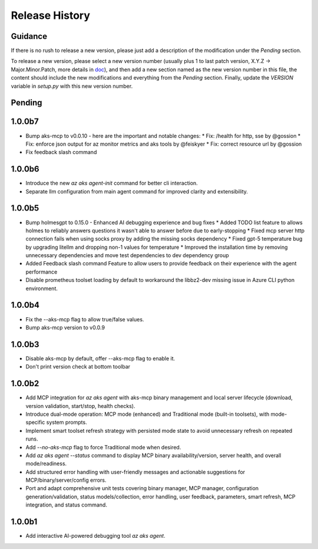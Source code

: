.. :changelog:

Release History
===============

Guidance
++++++++
If there is no rush to release a new version, please just add a description of the modification under the *Pending* section.

To release a new version, please select a new version number (usually plus 1 to last patch version, X.Y.Z -> Major.Minor.Patch, more details in `\doc <https://semver.org/>`_), and then add a new section named as the new version number in this file, the content should include the new modifications and everything from the *Pending* section. Finally, update the `VERSION` variable in `setup.py` with this new version number.

Pending
+++++++

1.0.0b7
+++++++
* Bump aks-mcp to v0.0.10 - here are the important and notable changes:
  * Fix: /health for http, sse by @gossion
  * Fix: enforce json output for az monitor metrics and aks tools by @feiskyer
  * Fix: correct resource url by @gossion
* Fix feedback slash command

1.0.0b6
+++++++
* Introduce the new `az aks agent-init` command for better cli interaction.
* Separate llm configuration from main agent command for improved clarity and extensibility.

1.0.0b5
+++++++
* Bump holmesgpt to 0.15.0 - Enhanced AI debugging experience and bug fixes
  * Added TODO list feature to allows holmes to reliably answers questions it wasn't able to answer before due to early-stopping
  * Fixed mcp server http connection fails when using socks proxy by adding the missing socks dependency
  * Fixed gpt-5 temperature bug by upgrading litellm and dropping non-1 values for temperature
  * Improved the installation time by removing unnecessary dependencies and move test dependencies to dev dependency group
* Added Feedback slash command Feature to allow users to provide feedback on their experience with the agent performance
* Disable prometheus toolset loading by default to workaround the libbz2-dev missing issue in Azure CLI python environment.

1.0.0b4
+++++++
* Fix the --aks-mcp flag to allow true/false values.
* Bump aks-mcp version to v0.0.9

1.0.0b3
+++++++
* Disable aks-mcp by default, offer --aks-mcp flag to enable it.
* Don't print version check at bottom toolbar


1.0.0b2
+++++++

* Add MCP integration for `az aks agent` with aks-mcp binary management and local server lifecycle (download, version validation, start/stop, health checks).
* Introduce dual-mode operation: MCP mode (enhanced) and Traditional mode (built-in toolsets), with mode-specific system prompts.
* Implement smart toolset refresh strategy with persisted mode state to avoid unnecessary refresh on repeated runs.
* Add `--no-aks-mcp` flag to force Traditional mode when desired.
* Add `az aks agent --status` command to display MCP binary availability/version, server health, and overall mode/readiness.
* Add structured error handling with user-friendly messages and actionable suggestions for MCP/binary/server/config errors.
* Port and adapt comprehensive unit tests covering binary manager, MCP manager, configuration generation/validation, status models/collection, error handling, user feedback, parameters, smart refresh, MCP integration, and status command.

1.0.0b1
+++++++
* Add interactive AI-powered debugging tool `az aks agent`.
